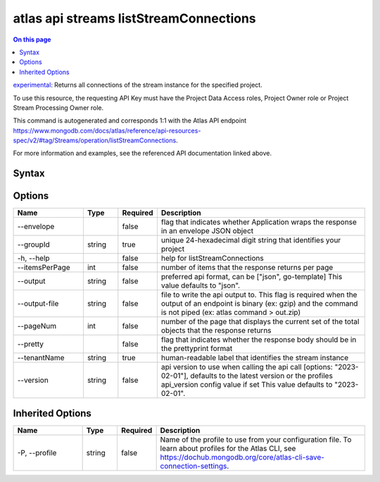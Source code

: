 .. _atlas-api-streams-listStreamConnections:

=======================================
atlas api streams listStreamConnections
=======================================

.. default-domain:: mongodb

.. contents:: On this page
   :local:
   :backlinks: none
   :depth: 1
   :class: singlecol

`experimental <https://www.mongodb.com/docs/atlas/cli/current/command/atlas-api/>`_: Returns all connections of the stream instance for the specified project.

To use this resource, the requesting API Key must have the Project Data Access roles, Project Owner role or Project Stream Processing Owner role.

This command is autogenerated and corresponds 1:1 with the Atlas API endpoint https://www.mongodb.com/docs/atlas/reference/api-resources-spec/v2/#tag/Streams/operation/listStreamConnections.

For more information and examples, see the referenced API documentation linked above.

Syntax
------

.. code-block::
   :caption: Command Syntax

   atlas api streams listStreamConnections [options]

.. Code end marker, please don't delete this comment

Options
-------

.. list-table::
   :header-rows: 1
   :widths: 20 10 10 60

   * - Name
     - Type
     - Required
     - Description
   * - --envelope
     - 
     - false
     - flag that indicates whether Application wraps the response in an envelope JSON object
   * - --groupId
     - string
     - true
     - unique 24-hexadecimal digit string that identifies your project
   * - -h, --help
     - 
     - false
     - help for listStreamConnections
   * - --itemsPerPage
     - int
     - false
     - number of items that the response returns per page
   * - --output
     - string
     - false
     - preferred api format, can be ["json", go-template] This value defaults to "json".
   * - --output-file
     - string
     - false
     - file to write the api output to. This flag is required when the output of an endpoint is binary (ex: gzip) and the command is not piped (ex: atlas command > out.zip)
   * - --pageNum
     - int
     - false
     - number of the page that displays the current set of the total objects that the response returns
   * - --pretty
     - 
     - false
     - flag that indicates whether the response body should be in the prettyprint format
   * - --tenantName
     - string
     - true
     - human-readable label that identifies the stream instance
   * - --version
     - string
     - false
     - api version to use when calling the api call [options: "2023-02-01"], defaults to the latest version or the profiles api_version config value if set This value defaults to "2023-02-01".

Inherited Options
-----------------

.. list-table::
   :header-rows: 1
   :widths: 20 10 10 60

   * - Name
     - Type
     - Required
     - Description
   * - -P, --profile
     - string
     - false
     - Name of the profile to use from your configuration file. To learn about profiles for the Atlas CLI, see https://dochub.mongodb.org/core/atlas-cli-save-connection-settings.

